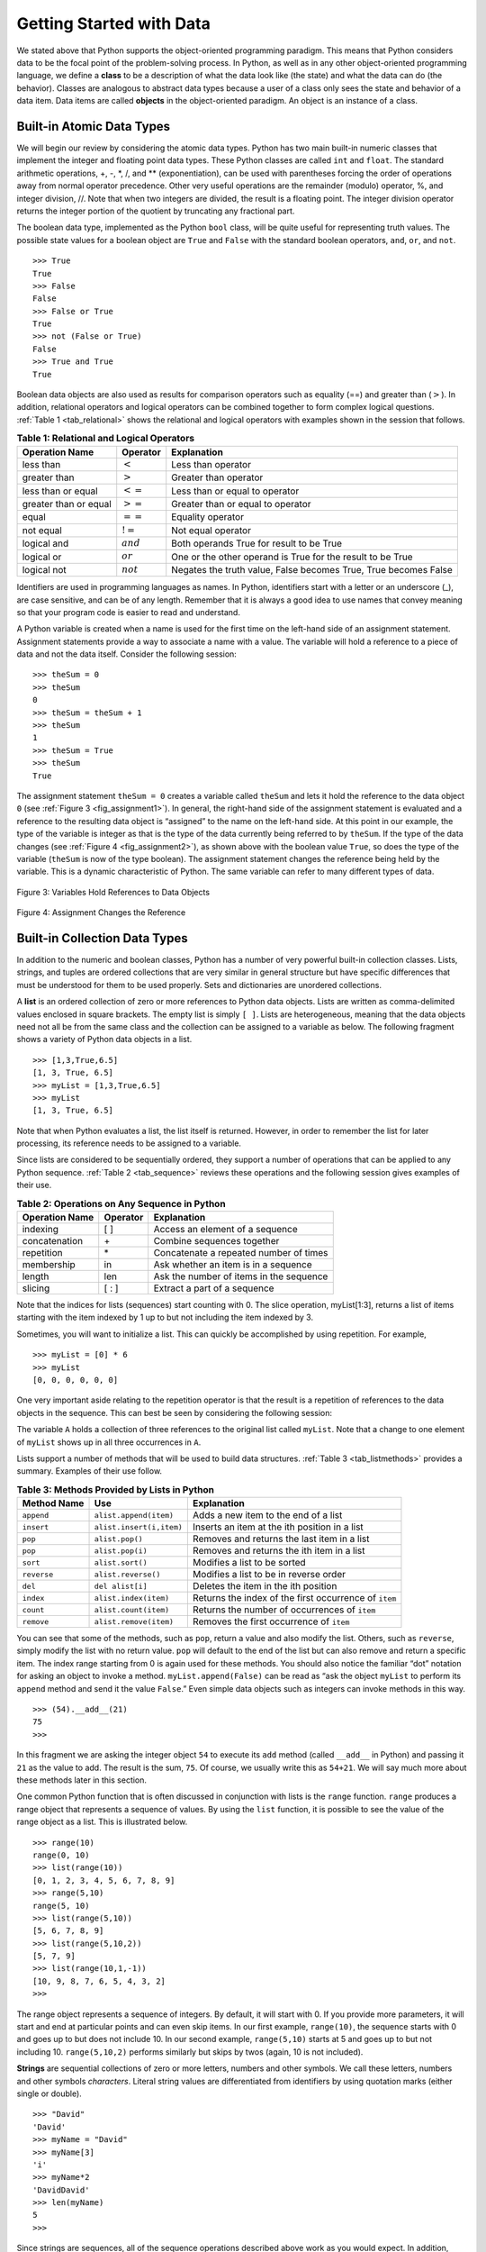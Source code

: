 ..  Copyright (C)  Brad Miller, David Ranum
    Permission is granted to copy, distribute
    and/or modify this document under the terms of the GNU Free Documentation
    License, Version 1.3 or any later version published by the Free Software
    Foundation; with Invariant Sections being Forward, Prefaces, and
    Contributor List, no Front-Cover Texts, and no Back-Cover Texts.  A copy of
    the license is included in the section entitled "GNU Free Documentation
    License".

Getting Started with Data
~~~~~~~~~~~~~~~~~~~~~~~~~

We stated above that Python supports the object-oriented programming
paradigm. This means that Python considers data to be the focal point of
the problem-solving process. In Python, as well as in any other
object-oriented programming language, we define a **class** to be a
description of what the data look like (the state) and what the data can
do (the behavior). Classes are analogous to abstract data types because
a user of a class only sees the state and behavior of a data item. Data
items are called **objects** in the object-oriented paradigm. An object
is an instance of a class.

Built-in Atomic Data Types
^^^^^^^^^^^^^^^^^^^^^^^^^^

We will begin our review by considering the atomic data types. Python
has two main built-in numeric classes that implement the integer and
floating point data types. These Python classes are called ``int`` and
``float``. The standard arithmetic operations, +, -, \*, /, and \*\*
(exponentiation), can be used with parentheses forcing the order of
operations away from normal operator precedence. Other very useful
operations are the remainder (modulo) operator, %, and integer division,
//. Note that when two integers are divided, the result is a floating
point. The integer division operator returns the integer portion of the
quotient by truncating any fractional part.

.. activecode:: intro_1
    :caption: Basic Arithmetic Operators

    print 2+3*4
    print (2+3)*4
    print 2**10
    print 6/3
    print 7/3
    print 7//3
    print 7%3
    print 3/6
    print 3//6
    print 3%6
    print 2**100


The boolean data type, implemented as the Python ``bool`` class, will be
quite useful for representing truth values. The possible state values
for a boolean object are ``True`` and ``False`` with the standard
boolean operators, ``and``, ``or``, and ``not``.

::

    >>> True
    True
    >>> False
    False
    >>> False or True
    True
    >>> not (False or True)
    False
    >>> True and True
    True

Boolean data objects are also used as results for comparison operators
such as equality (==) and greater than (:math:`>`). In addition,
relational operators and logical operators can be combined together to
form complex logical questions. :ref:`Table 1 <tab_relational>` shows the relational
and logical operators with examples shown in the session that follows.

.. _tab_relational:

.. table:: **Table 1: Relational and Logical Operators**

    =========================== ============== =================================================================
             **Operation Name**   **Operator**                                                   **Explanation**
    =========================== ============== =================================================================
                      less than    :math:`<`                                                Less than operator
                   greater than    :math:`>`                                             Greater than operator
             less than or equal   :math:`<=`                                    Less than or equal to operator
          greater than or equal   :math:`>=`                                 Greater than or equal to operator
                          equal   :math:`==`                                                 Equality operator
                      not equal   :math:`!=`                                                Not equal operator
                    logical and  :math:`and`                          Both operands True for result to be True
                     logical or   :math:`or`        One or the other operand is True for the result to be True
                    logical not  :math:`not`   Negates the truth value, False becomes True, True becomes False
    =========================== ============== =================================================================



.. activecode:: intro_2
    :caption: Basic Relational and Logical Operators

    print(5==10)
    print(10 > 5)
    print((5 >= 1) and (5 <= 10))

Identifiers are used in programming languages as names. In Python,
identifiers start with a letter or an underscore (_), are case
sensitive, and can be of any length. Remember that it is always a good
idea to use names that convey meaning so that your program code is
easier to read and understand.

A Python variable is created when a name is used for the first time on
the left-hand side of an assignment statement. Assignment statements
provide a way to associate a name with a value. The variable will hold a
reference to a piece of data and not the data itself. Consider the
following session:

::

    >>> theSum = 0
    >>> theSum
    0
    >>> theSum = theSum + 1
    >>> theSum
    1
    >>> theSum = True
    >>> theSum
    True

The assignment statement ``theSum = 0`` creates a variable called
``theSum`` and lets it hold the reference to the data object ``0`` (see
:ref:`Figure 3 <fig_assignment1>`). In general, the right-hand side of the assignment
statement is evaluated and a reference to the resulting data object is
“assigned” to the name on the left-hand side. At this point in our
example, the type of the variable is integer as that is the type of the
data currently being referred to by ``theSum``. If the type of the data
changes (see :ref:`Figure 4 <fig_assignment2>`), as shown above with the boolean
value ``True``, so does the type of the variable (``theSum`` is now of
the type boolean). The assignment statement changes the reference being
held by the variable. This is a dynamic characteristic of Python. The
same variable can refer to many different types of data.

.. _fig_assignment1:

.. figure:: Figures/assignment1.png
   :align: center

   Figure 3: Variables Hold References to Data Objects

.. _fig_assignment2:

.. figure:: Figures/assignment2.png
   :align: center

   Figure 4: Assignment Changes the Reference

Built-in Collection Data Types
^^^^^^^^^^^^^^^^^^^^^^^^^^^^^^

In addition to the numeric and boolean classes, Python has a number of
very powerful built-in collection classes. Lists, strings, and tuples
are ordered collections that are very similar in general structure but
have specific differences that must be understood for them to be used
properly. Sets and dictionaries are unordered collections.

A **list** is an ordered collection of zero or more references to Python
data objects. Lists are written as comma-delimited values enclosed in
square brackets. The empty list is simply ``[ ]``. Lists are
heterogeneous, meaning that the data objects need not all be from the
same class and the collection can be assigned to a variable as below.
The following fragment shows a variety of Python data objects in a list.

::

    >>> [1,3,True,6.5]
    [1, 3, True, 6.5]
    >>> myList = [1,3,True,6.5]
    >>> myList
    [1, 3, True, 6.5]

Note that when Python evaluates a list, the list itself is returned.
However, in order to remember the list for later processing, its
reference needs to be assigned to a variable.

Since lists are considered to be sequentially ordered, they support a
number of operations that can be applied to any Python sequence.
:ref:`Table 2 <tab_sequence>` reviews these operations and the following session
gives examples of their use.

.. _tab_sequence:

.. table:: **Table 2: Operations on Any Sequence in Python**

    =========================== ============== ========================================
             **Operation Name**   **Operator**                          **Explanation**
    =========================== ============== ========================================
                       indexing            [ ]          Access an element of a sequence
                  concatenation             \+          Combine sequences together
                     repetition             \*   Concatenate a repeated number of times
                     membership             in     Ask whether an item is in a sequence
                         length            len  Ask the number of items in the sequence
                        slicing          [ : ]             Extract a part of a sequence
    =========================== ============== ========================================


Note that the indices for lists (sequences) start counting with 0. The
slice operation, myList[1:3], returns a list of items starting with the
item indexed by 1 up to but not including the item indexed by 3.

Sometimes, you will want to initialize a list. This can quickly be
accomplished by using repetition. For example,

::

    >>> myList = [0] * 6
    >>> myList
    [0, 0, 0, 0, 0, 0]

One very important aside relating to the repetition operator is that the
result is a repetition of references to the data objects in the
sequence. This can best be seen by considering the following session:

.. activecode:: intro_3
    :caption: Repetition of References

    myList = [1,2,3,4]
    A = [myList]*3
    print(A)
    myList[2]=45
    print(A)


The variable ``A`` holds a collection of three references to the
original list called ``myList``. Note that a change to one element of
``myList`` shows up in all three occurrences in ``A``.

Lists support a number of methods that will be used to build data
structures. :ref:`Table 3 <tab_listmethods>` provides a summary. Examples of their
use follow.

.. _tab_listmethods:

.. table:: **Table 3: Methods Provided by Lists in Python**

    ======================== ========================== =======================================================
             **Method Name**                    **Use**                                         **Explanation**
    ======================== ========================== =======================================================
                  ``append``     ``alist.append(item)``                    Adds a new item to the end of a list
                  ``insert``   ``alist.insert(i,item)``           Inserts an item at the ith position in a list
                     ``pop``            ``alist.pop()``             Removes and returns the last item in a list
                     ``pop``           ``alist.pop(i)``              Removes and returns the ith item in a list
                    ``sort``           ``alist.sort()``                            Modifies a list to be sorted
                 ``reverse``        ``alist.reverse()``                  Modifies a list to be in reverse order
                     ``del``           ``del alist[i]``                    Deletes the item in the ith position
                   ``index``      ``alist.index(item)``   Returns the index of the first occurrence of ``item``
                   ``count``      ``alist.count(item)``           Returns the number of occurrences of ``item``
                  ``remove``     ``alist.remove(item)``                Removes the first occurrence of ``item``
    ======================== ========================== =======================================================


.. activecode:: intro_5
    :caption: Examples of List Methods

    myList = [1024, 3, True, 6.5]
    myList.append(False)
    print(myList)
    myList.insert(2,4.5)
    print(myList)
    print(myList.pop())
    print(myList)
    print(myList.pop(1))
    print(myList)
    myList.pop(2)
    print(myList)
    myList.sort()
    print(myList)
    myList.reverse()
    print(myList)
    print(myList.count(6.5))
    print(myList.index(4.5))
    myList.remove(6.5)
    print(myList)
    del myList[0]
    print(myList)


You can see that some of the methods, such as ``pop``, return a value
and also modify the list. Others, such as ``reverse``, simply modify the
list with no return value. ``pop`` will default to the end of the list
but can also remove and return a specific item. The index range starting
from 0 is again used for these methods. You should also notice the
familiar “dot” notation for asking an object to invoke a method.
``myList.append(False)`` can be read as “ask the object ``myList`` to
perform its ``append`` method and send it the value ``False``.” Even
simple data objects such as integers can invoke methods in this way.

::

    >>> (54).__add__(21)
    75
    >>>

In this fragment we are asking the integer object ``54`` to execute its
``add`` method (called ``__add__`` in Python) and passing it ``21`` as
the value to add. The result is the sum, ``75``. Of course, we usually
write this as ``54+21``. We will say much more about these methods later
in this section.

One common Python function that is often discussed in conjunction with
lists is the ``range`` function. ``range`` produces a range object that
represents a sequence of values. By using the ``list`` function, it is
possible to see the value of the range object as a list. This is
illustrated below.

::

    >>> range(10)
    range(0, 10)
    >>> list(range(10))
    [0, 1, 2, 3, 4, 5, 6, 7, 8, 9]
    >>> range(5,10)
    range(5, 10)
    >>> list(range(5,10))
    [5, 6, 7, 8, 9]
    >>> list(range(5,10,2))
    [5, 7, 9]
    >>> list(range(10,1,-1))
    [10, 9, 8, 7, 6, 5, 4, 3, 2]
    >>>

The range object represents a sequence of integers. By default, it will
start with 0. If you provide more parameters, it will start and end at
particular points and can even skip items. In our first example,
``range(10)``, the sequence starts with 0 and goes up to but does not
include 10. In our second example, ``range(5,10)`` starts at 5 and goes
up to but not including 10. ``range(5,10,2)`` performs similarly but
skips by twos (again, 10 is not included).

**Strings** are sequential collections of zero or more letters, numbers
and other symbols. We call these letters, numbers and other symbols
*characters*. Literal string values are differentiated from identifiers
by using quotation marks (either single or double).

::

    >>> "David"
    'David'
    >>> myName = "David"
    >>> myName[3]
    'i'
    >>> myName*2
    'DavidDavid'
    >>> len(myName)
    5
    >>>

Since strings are sequences, all of the sequence operations described
above work as you would expect. In addition, strings have a number of
methods, some of which are shown in :ref:`Table 4<tab_stringmethods>`. For example,

::

    >>> myName
    'David'
    >>> myName.upper()
    'DAVID'
    >>> myName.center(10)
    '  David   '
    >>> myName.find('v')
    2
    >>> myName.split('v')
    ['Da', 'id']

Of these, ``split`` will be very useful for processing data. ``split``
will take a string and return a list of strings using the split
character as a division point. In the example, ``v`` is the division
point. If no division is specified, the split method looks for
whitespace characters such as tab, newline and space.

.. _tab_stringmethods:

.. table:: **Table 4: Methods Provided by Strings in Python**

    ======================== ========================= =============================================================
             **Method Name**                   **Use**                                               **Explanation**
    ======================== ========================= =============================================================
                  ``center``     ``astring.center(w)``            Returns a string centered in a field of size ``w``
                   ``count``   ``astring.count(item)``   Returns the number of occurrences of ``item`` in the string
                   ``ljust``      ``astring.ljust(w)``      Returns a string left-justified in a field of size ``w``
                   ``lower``       ``astring.lower()``                             Returns a string in all lowercase
                   ``rjust``      ``astring.rjust(w)``     Returns a string right-justified in a field of size ``w``
                    ``find``    ``astring.find(item)``         Returns the index of the first occurrence of ``item``
                   ``split``  ``astring.split(schar)``                  Splits a string into substrings at ``schar``
    ======================== ========================= =============================================================


A major difference between lists and strings is that lists can be
modified while strings cannot. This is referred to as **mutability**.
Lists are mutable; strings are immutable. For example, you can change an
item in a list by using indexing and assignment. With a string that
change is not allowed.

::

    >>> myList
    [1, 3, True, 6.5]
    >>> myList[0]=2**10
    >>> myList
    [1024, 3, True, 6.5]
    >>>
    >>> myName
    'David'
    >>> myName[0]='X'

    Traceback (most recent call last):
      File "<pyshell#84>", line 1, in -toplevel-
        myName[0]='X'
    TypeError: object doesn't support item assignment
    >>>

Tuples are very similar to lists in that they are heterogeneous
sequences of data. The difference is that a tuple is immutable, like a
string. A tuple cannot be changed. Tuples are written as comma-delimited
values enclosed in parentheses. As sequences, they can use any operation
described above. For example,

::

    >>> myTuple = (2,True,4.96)
    >>> myTuple
    (2, True, 4.96)
    >>> len(myTuple)
    3
    >>> myTuple[0]
    2
    >>> myTuple * 3
    (2, True, 4.96, 2, True, 4.96, 2, True, 4.96)
    >>> myTuple[0:2]
    (2, True)
    >>>

However, if you try to change an item in a tuple, you will get an error.
Note that the error message provides location and reason for the
problem.

::

    >>> myTuple[1]=False

    Traceback (most recent call last):
      File "<pyshell#137>", line 1, in -toplevel-
        myTuple[1]=False
    TypeError: object doesn't support item assignment
    >>>

A set is an unordered collection of zero or more immutable Python data
objects. Sets do not allow duplicates and are written as comma-delimited
values enclosed in curly braces. The empty set is represented by
``set()``. Sets are heterogeneous, and the collection can be assigned to
a variable as below.

::

    >>> {3,6,"cat",4.5,False}
    {False, 4.5, 3, 6, 'cat'}
    >>> mySet = {3,6,"cat",4.5,False}
    >>> mySet
    {False, 4.5, 3, 6, 'cat'}
    >>>

Even though sets are not considered to be sequential, they do support a
few of the familiar operations presented earlier. :ref:`Table 5 <tab_setops>` reviews
these operations and the following session gives examples of their use.

.. _tab_setops:

.. table:: **Table 5: Operations on a Set in Python**

    =========================== ===================== ===================================================================
             **Operation Name**          **Operator**                                                     **Explanation**
    =========================== ===================== ===================================================================
                     membership                    in                                                      Set membership
                         length                   len                                  Returns the cardinality of the set
                          ``|``   ``aset | otherset``                  Returns a new set with all elements from both sets
                          ``&``   ``aset & otherset``      Returns a new set with only those elements common to both sets
                          ``-``   ``aset - otherset``   Returns a new set with all items from the first set not in second
                         ``<=``  ``aset <= otherset``       Asks whether all elements of  the first set are in the second
    =========================== ===================== ===================================================================


::

    >>> mySet
    {False, 4.5, 3, 6, 'cat'}
    >>> len(mySet)
    5
    >>> False in mySet
    True
    >>> "dog" in mySet
    False
    >>>

Sets support a number of methods that should be familiar to those who
have worked with them in a mathematics setting. :ref:`Table 6 <tab_setmethods>`
provides a summary. Examples of their use follow. Note that ``union``,
``intersection``, ``issubset``, and ``difference`` all have operators
that can be used as well.

.. _tab_setmethods:

.. table:: **Table 6: Methods Provided by Sets in Python**

    ======================== ================================= ================================================================
             **Method Name**                           **Use**                                                  **Explanation**
    ======================== ================================= ================================================================
                   ``union``          ``aset.union(otherset)``               Returns a new set with all elements from both sets
            ``intersection``   ``aset.intersection(otherset)``   Returns a new set with only those elements common to both sets
              ``difference``     ``aset.difference(otherset)``    Returns a new set with all items from first set not in second
                ``issubset``       ``aset.issubset(otherset)``            Asks whether all elements of one set are in the other
                     ``add``                ``aset.add(item)``                                             Adds item to the set
                  ``remove``             ``aset.remove(item)``                                        Removes item from the set
                     ``pop``                    ``aset.pop()``                        Removes an arbitrary element from the set
                   ``clear``                  ``aset.clear()``                                Removes all elements from the set
    ======================== ================================= ================================================================


::

    >>> mySet
    {False, 4.5, 3, 6, 'cat'}
    >>> yourSet = {99,3,100}
    >>> mySet.union(yourSet)
    {False, 4.5, 3, 100, 6, 'cat', 99}
    >>> mySet | yourSet
    {False, 4.5, 3, 100, 6, 'cat', 99}
    >>> mySet.intersection(yourSet)
    {3}
    >>> mySet & yourSet
    {3}
    >>> mySet.difference(yourSet)
    {False, 4.5, 6, 'cat'}
    >>> mySet - yourSet
    {False, 4.5, 6, 'cat'}
    >>> {3,100}.issubset(yourSet)
    True
    >>> {3,100}<=yourSet
    True
    >>> mySet.add("house")
    >>> mySet
    {False, 4.5, 3, 6, 'house', 'cat'}
    >>> mySet.remove(4.5)
    >>> mySet
    {False, 3, 6, 'house', 'cat'}
    >>> mySet.pop()
    False
    >>> mySet
    {3, 6, 'house', 'cat'}
    >>> mySet.clear()
    >>> mySet
    set()
    >>>

Our final Python collection is an unordered structure called a
**dictionary**. Dictionaries are collections of associated pairs of
items where each pair consists of a key and a value. This key-value pair
is typically written as key:value. Dictionaries are written as
comma-delimited key:value pairs enclosed in curly braces. For example,

::

    >>> capitals = {'Iowa':'DesMoines','Wisconsin':'Madison'}
    >>> capitals
    {'Wisconsin': 'Madison', 'Iowa': 'DesMoines'}
    >>>

We can manipulate a dictionary by accessing a value via its key or by
adding another key-value pair. The syntax for access looks much like a
sequence access except that instead of using the index of the item we
use the key value. To add a new value is similar.

.. activecode:: intro_7
    :caption: Using a Dictionary

    capitals = {'Iowa':'DesMoines','Wisconsin':'Madison'}
    print(capitals['Iowa'])
    capitals['Utah']='SaltLakeCity'
    print(capitals)
    capitals['California']='Sacramento'
    print(len(capitals))
    for k in capitals:
       print(capitals[k]," is the capital of ", k)

It is important to note that the dictionary is maintained in no
particular order with respect to the keys. The first pair added
(``'Utah':`` ``'SaltLakeCity'``) was placed first in the dictionary and
the second pair added (``'California':`` ``'Sacramento'``) was placed
last. The placement of a key is dependent on the idea of “hashing,”
which will be explained in more detail in Chapter 4. We also show the
length function performing the same role as with previous collections.

Dictionaries have both methods and operators. :ref:`Table 7 <tab_dictopers>` and
:ref:`Table 8 <tab_dictmethods>` describe them, and the session shows them in action. The
``keys``, ``values``, and ``items`` methods all return objects that
contain the values of interest. You can use the ``list`` function to
convert them to lists. You will also see that there are two variations
on the ``get`` method. If the key is not present in the dictionary,
``get`` will return ``None``. However, a second, optional parameter can
specify a return value instead.

.. _tab_dictopers:

.. table:: **Table 7: Operators Provided by Dictionaries in Python**

    ===================== ================== =====================================================================
             **Operator**            **Use**                                                       **Explanation**
    ===================== ================== =====================================================================
                   ``[]``      ``myDict[k]``       Returns the value associated with ``k``, otherwise its an error
                   ``in``   ``key in adict``   Returns ``True`` if key is in the   dictionary, ``False`` otherwise
                  ``del`` del ``adict[key]``                                Removes the entry from the  dictionary
    ===================== ================== =====================================================================



::

    >>> phoneext={'david':1410,'brad':1137}
    >>> phoneext
    {'brad': 1137, 'david': 1410}
    >>> phoneext.keys()
    dict_keys(['brad', 'david'])
    >>> list(phoneext.keys())
    ['brad', 'david']
    >>> phoneext.values()
    dict_values([1137, 1410])
    >>> list(phoneext.values())
    [1137, 1410]
    >>> phoneext.items()
    dict_items([('brad', 1137), ('david', 1410)])
    >>> list(phoneext.items())
    [('brad', 1137), ('david', 1410)]
    >>> phoneext.get("kent")
    >>> phoneext.get("kent","NO ENTRY")
    'NO ENTRY'
    >>>

.. _tab_dictmethods:

.. table:: **Table 8: Methods Provided by Dictionaries in Python**

    ======================== ==================== ===============================================================
             **Method Name**              **Use**                                                 **Explanation**
    ======================== ==================== ===============================================================
                    ``keys``     ``adict.keys()``       Returns the keys of the dictionary in a dict_keys object
                  ``values``   ``adict.values()``   Returns the values of the dictionary in a dict_values object
                   ``items``    ``adict.items()``             Returns the key-value pairs in a dict_items object
                     ``get``     ``adict.get(k)``     Returns the value associated with ``k``, ``None`` otherwise
                     ``get`` ``adict.get(k,alt)``      Returns the value associated with ``k``, ``alt`` otherwise
    ======================== ==================== ===============================================================


.. note::

    This workspace is provided for your convenience.  You can use this activecode window to try out anything you like.

    .. activecode:: scratch_01_01


